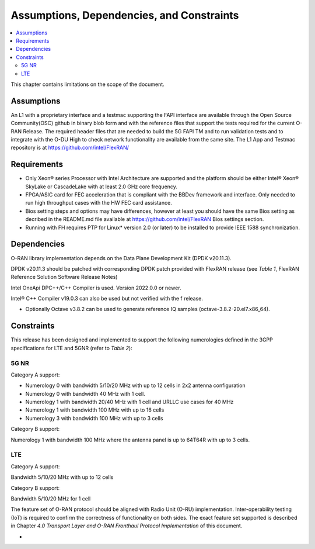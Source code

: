 ..    Copyright (c) 2019-2022 Intel
..
..  Licensed under the Apache License, Version 2.0 (the "License");
..  you may not use this file except in compliance with the License.
..  You may obtain a copy of the License at
..
..      http://www.apache.org/licenses/LICENSE-2.0
..
..  Unless required by applicable law or agreed to in writing, software
..  distributed under the License is distributed on an "AS IS" BASIS,
..  WITHOUT WARRANTIES OR CONDITIONS OF ANY KIND, either express or implied.
..  See the License for the specific language governing permissions and
..  limitations under the License.


Assumptions, Dependencies, and Constraints
==========================================

.. contents::
    :depth: 3
    :local:

This chapter contains limitations on the scope of the document.

Assumptions
-----------

An L1 with a proprietary interface and a testmac supporting the FAPI interface are available through the Open Source Community(OSC) github in binary blob form and with the reference
files that support the tests required for the current O-RAN Release. The required header files that are needed to build the 5G FAPI TM and to run validation tests and to integrate with the O-DU
High to check network functionality are available from the same site.
The L1 App and Testmac repository is at https://github.com/intel/FlexRAN/


Requirements
------------
* Only Xeon® series Processor with Intel Architecture are supported and the platform should be either Intel® Xeon® SkyLake or CascadeLake with at least 2.0 GHz core frequency.
* FPGA/ASIC card for FEC acceleration that is compliant with the BBDev framework and interface. Only needed to run high throughput cases with the HW FEC card assistance.
* Bios setting steps and options may have differences, however at least you should have the same Bios setting as decribed in the README.md file available at https://github.com/intel/FlexRAN Bios settings section.
* Running with FH requires PTP for Linux\* version 2.0 (or later) to be installed to provide IEEE 1588 synchronization.


Dependencies
------------

O-RAN library implementation depends on the Data Plane Development Kit
(DPDK v20.11.3).

DPDK v20.11.3 should be patched with corresponding DPDK patch provided
with FlexRAN release (see *Table 1*, FlexRAN Reference Solution Software
Release Notes)

Intel OneApi DPC++/C++ Compiler is used. Version 2022.0.0 or newer.

Intel® C++ Compiler v19.0.3 can also be used but not verified with the f release.

-  Optionally Octave v3.8.2 can be used to generate reference IQ samples (octave-3.8.2-20.el7.x86_64).

Constraints
-----------

This release has been designed and implemented to support the following
numerologies defined in the 3GPP specifications for LTE and 5GNR (refer
to *Table 2*):

5G NR
~~~~~

Category A support:

-  Numerology 0 with bandwidth 5/10/20 MHz with up to 12 cells in 2x2 antenna configuration
-  Numerology 0 with bandwidth 40 MHz with 1 cell.

-  Numerology 1 with bandwidth 20/40 MHz with 1 cell and URLLC use cases for 40 MHz
-  Numerology 1 with bandwidth 100 MHz with up to 16 cells

-  Numerology 3 with bandwidth 100 MHz with up to 3 cells

Category B support:

Numerology 1 with bandwidth 100 MHz where the antenna panel is up to
64T64R with up to 3 cells.

LTE
~~~

Category A support:

Bandwidth 5/10/20 MHz with up to 12 cells

Category B support:

Bandwidth 5/10/20 MHz for 1 cell

The feature set of O-RAN protocol should be aligned with Radio Unit
(O-RU) implementation. Inter-operability testing (IoT) is required to
confirm the correctness of functionality on both sides. The exact
feature set supported is described in Chapter *4.0* *Transport Layer and
O-RAN Fronthaul Protocol Implementation* of this document.

-

